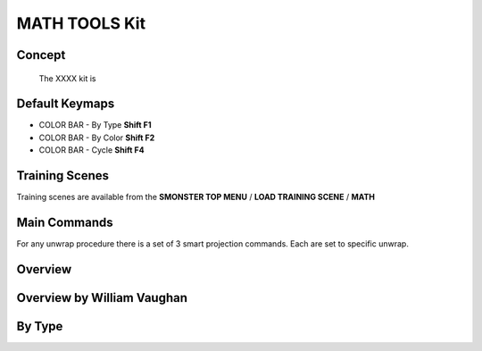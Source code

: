 MATH TOOLS Kit
==============

.. autosummary::
   :toctree: generated



.. _basic_math:

Concept
-------
    
   The XXXX kit is



.. _keymaps_math:

Default Keymaps
---------------

• COLOR BAR - By Type       **Shift F1**
• COLOR BAR - By Color      **Shift F2**
• COLOR BAR - Cycle         **Shift F4**



.. _trainingscene_math:

Training Scenes
---------------

Training scenes are available from the **SMONSTER TOP MENU** / **LOAD TRAINING SCENE** / **MATH**



.. _maincmds_math:

Main Commands
-------------

For any unwrap procedure there is a set of 3 smart projection commands. Each are set to specific unwrap.



.. _overview_math:

Overview
--------

.. raw:: html

   <iframe width="560" height="315" src="https://www.youtube.com/embed/" title="YouTube video player" frameborder="0" allow="accelerometer; autoplay; clipboard-write; encrypted-media; gyroscope; picture-in-picture" allowfullscreen></iframe>



.. _overviewwilliam_math:

Overview by William Vaughan
---------------------------

.. raw:: html

   <iframe width="560" height="315" src="https://www.youtube.com/embed/XiQdvPi3jD8" title="YouTube video player" frameborder="0" allow="accelerometer; autoplay; clipboard-write; encrypted-media; gyroscope; picture-in-picture" allowfullscreen></iframe>
   
   
   
.. _colorbar_bytype:

By Type
-----------------------------

.. raw:: html

   <iframe width="560" height="315" src="https://www.youtube.com/embed/YTLGi09ZttU" title="YouTube video player" frameborder="0" allow="accelerometer; autoplay; clipboard-write; encrypted-media; gyroscope; picture-in-picture" allowfullscreen></iframe>
   
